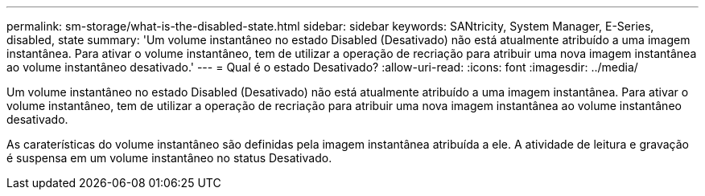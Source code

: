 ---
permalink: sm-storage/what-is-the-disabled-state.html 
sidebar: sidebar 
keywords: SANtricity, System Manager, E-Series, disabled, state 
summary: 'Um volume instantâneo no estado Disabled (Desativado) não está atualmente atribuído a uma imagem instantânea. Para ativar o volume instantâneo, tem de utilizar a operação de recriação para atribuir uma nova imagem instantânea ao volume instantâneo desativado.' 
---
= Qual é o estado Desativado?
:allow-uri-read: 
:icons: font
:imagesdir: ../media/


[role="lead"]
Um volume instantâneo no estado Disabled (Desativado) não está atualmente atribuído a uma imagem instantânea. Para ativar o volume instantâneo, tem de utilizar a operação de recriação para atribuir uma nova imagem instantânea ao volume instantâneo desativado.

As caraterísticas do volume instantâneo são definidas pela imagem instantânea atribuída a ele. A atividade de leitura e gravação é suspensa em um volume instantâneo no status Desativado.

